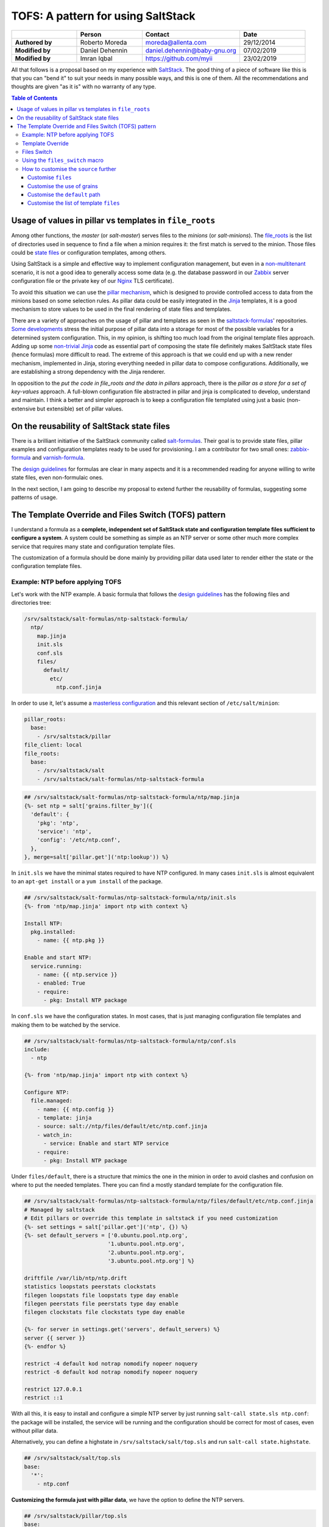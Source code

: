 .. _tofs_pattern:

TOFS: A pattern for using SaltStack
===================================

.. list-table::
    :name: tofs-authors
    :header-rows: 1
    :stub-columns: 1
    :widths: 2,2,3,2

    * -
      - Person
      - Contact
      - Date
    * - Authored by
      - Roberto Moreda
      - moreda@allenta.com
      - 29/12/2014
    * - Modified by
      - Daniel Dehennin
      - daniel.dehennin@baby-gnu.org
      - 07/02/2019
    * - Modified by
      - Imran Iqbal
      - https://github.com/myii
      - 23/02/2019


All that follows is a proposal based on my experience with `SaltStack <http://www.saltstack.com/>`_. The good thing of a piece of software like this is that you can "bend it" to suit your needs in many possible ways, and this is one of them. All the recommendations and thoughts are given "as it is" with no warranty of any type.

.. contents:: **Table of Contents**

Usage of values in pillar vs templates in ``file_roots``
--------------------------------------------------------

Among other functions, the *master* (or *salt-master*\ ) serves files to the *minions* (or *salt-minions*\ ). The `file_roots <http://docs.saltstack.com/en/latest/ref/file_server/file_roots.html>`_ is the list of directories used in sequence to find a file when a minion requires it: the first match is served to the minion. Those files could be `state files <http://docs.saltstack.com/en/latest/topics/tutorials/starting_states.html>`_ or configuration templates, among others.

Using SaltStack is a simple and effective way to implement configuration management, but even in a `non-multitenant <http://en.wikipedia.org/wiki/Multitenancy>`_ scenario, it is not a good idea to generally access some data (e.g. the database password in our `Zabbix <http://www.zabbix.com/>`_ server configuration file or the private key of our `Nginx <http://nginx.org/en/>`_ TLS certificate).

To avoid this situation we can use the `pillar mechanism <http://docs.saltstack.com/en/latest/topics/pillar/>`_\ , which is designed to provide controlled access to data from the minions based on some selection rules. As pillar data could be easily integrated in the `Jinja <http://docs.saltstack.com/en/latest/topics/tutorials/pillar.html>`_ templates, it is a good mechanism to store values to be used in the final rendering of state files and templates.

There are a variety of approaches on the usage of pillar and templates as seen in the `saltstack-formulas <https://github.com/saltstack-formulas>`_\ ' repositories. `Some <https://github.com/saltstack-formulas/nginx-formula/pull/18>`_ `developments <https://github.com/saltstack-formulas/php-formula/pull/14>`_ stress the initial purpose of pillar data into a storage for most of the possible variables for a determined system configuration. This, in my opinion, is shifting too much load from the original template files approach. Adding up some `non-trivial Jinja <https://github.com/spsoit/nginx-formula/blob/81de880fe0276dd9488ffa15bc78944c0fc2b919/nginx/ng/files/nginx.conf>`_ code as essential part of composing the state file definitely makes SaltStack state files (hence formulas) more difficult to read. The extreme of this approach is that we could end up with a new render mechanism, implemented in Jinja, storing everything needed in pillar data to compose configurations. Additionally, we are establishing a strong dependency with the Jinja renderer.

In opposition to the *put the code in file_roots and the data in pillars* approach, there is the *pillar as a store for a set of key-values* approach. A full-blown configuration file abstracted in pillar and jinja is complicated to develop, understand and maintain. I think a better and simpler approach is to keep a configuration file templated using just a basic (non-extensive but extensible) set of pillar values.

On the reusability of SaltStack state files
-------------------------------------------

There is a brilliant initiative of the SaltStack community called `salt-formulas <https://github.com/saltstack-formulas>`_. Their goal is to provide state files, pillar examples and configuration templates ready to be used for provisioning. I am a contributor for two small ones: `zabbix-formula <https://github.com/saltstack-formulas/zabbix-formula>`_ and `varnish-formula <https://github.com/saltstack-formulas/varnish-formula>`_.

The `design guidelines <http://docs.saltstack.com/en/latest/topics/development/conventions/formulas.html>`_ for formulas are clear in many aspects and it is a recommended reading for anyone willing to write state files, even non-formulaic ones.

In the next section, I am going to describe my proposal to extend further the reusability of formulas, suggesting some patterns of usage.

The Template Override and Files Switch (TOFS) pattern
-----------------------------------------------------

I understand a formula as a **complete, independent set of SaltStack state and configuration template files sufficient to configure a system**. A system could be something as simple as an NTP server or some other much more complex service that requires many state and configuration template files.

The customization of a formula should be done mainly by providing pillar data used later to render either the state or the configuration template files.

Example: NTP before applying TOFS
^^^^^^^^^^^^^^^^^^^^^^^^^^^^^^^^^

Let's work with the NTP example. A basic formula that follows the `design guidelines <http://docs.saltstack.com/en/latest/topics/development/conventions/formulas.html>`_ has the following files and directories tree:

.. code-block::

   /srv/saltstack/salt-formulas/ntp-saltstack-formula/
     ntp/
       map.jinja
       init.sls
       conf.sls
       files/
         default/
           etc/
             ntp.conf.jinja

In order to use it, let's assume a `masterless configuration <http://docs.saltstack.com/en/latest/topics/tutorials/quickstart.html>`_ and this relevant section of ``/etc/salt/minion``\ :

.. code-block:: yaml

   pillar_roots:
     base:
       - /srv/saltstack/pillar
   file_client: local
   file_roots:
     base:
       - /srv/saltstack/salt
       - /srv/saltstack/salt-formulas/ntp-saltstack-formula

.. code-block:: jinja

   ## /srv/saltstack/salt-formulas/ntp-saltstack-formula/ntp/map.jinja
   {%- set ntp = salt['grains.filter_by']({
     'default': {
       'pkg': 'ntp',
       'service': 'ntp',
       'config': '/etc/ntp.conf',
     },
   }, merge=salt['pillar.get']('ntp:lookup')) %}

In ``init.sls`` we have the minimal states required to have NTP configured. In many cases ``init.sls`` is almost equivalent to an ``apt-get install`` or a ``yum install`` of the package.

.. code-block:: sls

   ## /srv/saltstack/salt-formulas/ntp-saltstack-formula/ntp/init.sls
   {%- from 'ntp/map.jinja' import ntp with context %}

   Install NTP:
     pkg.installed:
       - name: {{ ntp.pkg }}

   Enable and start NTP:
     service.running:
       - name: {{ ntp.service }}
       - enabled: True
       - require:
         - pkg: Install NTP package

In ``conf.sls`` we have the configuration states. In most cases, that is just managing configuration file templates and making them to be watched by the service.

.. code-block:: sls

   ## /srv/saltstack/salt-formulas/ntp-saltstack-formula/ntp/conf.sls
   include:
     - ntp

   {%- from 'ntp/map.jinja' import ntp with context %}

   Configure NTP:
     file.managed:
       - name: {{ ntp.config }}
       - template: jinja
       - source: salt://ntp/files/default/etc/ntp.conf.jinja
       - watch_in:
         - service: Enable and start NTP service
       - require:
         - pkg: Install NTP package

Under ``files/default``\ , there is a structure that mimics the one in the minion in order to avoid clashes and confusion on where to put the needed templates. There you can find a mostly standard template for the configuration file.

.. code-block:: jinja

   ## /srv/saltstack/salt-formulas/ntp-saltstack-formula/ntp/files/default/etc/ntp.conf.jinja
   # Managed by saltstack
   # Edit pillars or override this template in saltstack if you need customization
   {%- set settings = salt['pillar.get']('ntp', {}) %}
   {%- set default_servers = ['0.ubuntu.pool.ntp.org',
                             '1.ubuntu.pool.ntp.org',
                             '2.ubuntu.pool.ntp.org',
                             '3.ubuntu.pool.ntp.org'] %}

   driftfile /var/lib/ntp/ntp.drift
   statistics loopstats peerstats clockstats
   filegen loopstats file loopstats type day enable
   filegen peerstats file peerstats type day enable
   filegen clockstats file clockstats type day enable

   {%- for server in settings.get('servers', default_servers) %}
   server {{ server }}
   {%- endfor %}

   restrict -4 default kod notrap nomodify nopeer noquery
   restrict -6 default kod notrap nomodify nopeer noquery

   restrict 127.0.0.1
   restrict ::1

With all this, it is easy to install and configure a simple NTP server by just running ``salt-call state.sls ntp.conf``\ : the package will be installed, the service will be running and the configuration should be correct for most of cases, even without pillar data.

Alternatively, you can define a highstate in ``/srv/saltstack/salt/top.sls`` and run ``salt-call state.highstate``.

.. code-block:: sls

   ## /srv/saltstack/salt/top.sls
   base:
     '*':
       - ntp.conf

**Customizing the formula just with pillar data**\ , we have the option to define the NTP servers.

.. code-block:: sls

   ## /srv/saltstack/pillar/top.sls
   base:
     '*':
       - ntp

.. code-block:: sls

   ## /srv/saltstack/pillar/ntp.sls
   ntp:
     servers:
       - 0.ch.pool.ntp.org
       - 1.ch.pool.ntp.org
       - 2.ch.pool.ntp.org
       - 3.ch.pool.ntp.org

Template Override
^^^^^^^^^^^^^^^^^

If the customization based on pillar data is not enough, we can override the template by creating a new one in ``/srv/saltstack/salt/ntp/files/default/etc/ntp.conf.jinja``

.. code-block:: jinja

   ## /srv/saltstack/salt/ntp/files/default/etc/ntp.conf.jinja
   # Managed by saltstack
   # Edit pillars or override this template in saltstack if you need customization

   # Some bizarre configurations here
   # ...

   {%- for server in settings.get('servers', default_servers) %}
   server {{ server }}
   {%- endfor %}

This way we are locally **overriding the template files** offered by the formula in order to make a more complex adaptation. Of course, this could be applied as well to any of the files, including the state files.

Files Switch
^^^^^^^^^^^^

To bring some order into the set of template files included in a formula, as we commented, we suggest having a similar structure to a normal final file system under ``files/default``.

We can make different templates coexist for different minions, classified by any `grain <http://docs.saltstack.com/en/latest/topics/targeting/grains.html>`_ value, by simply creating new directories under ``files``. This mechanism is based on **using values of some grains as a switch for the directories under** ``files/``.

If we decide that we want ``os_family`` as switch, then we could provide the formula template variants for both the ``RedHat`` and ``Debian`` families.

.. code-block::

   /srv/saltstack/salt-formulas/ntp-saltstack-formula/ntp/files/
     default/
       etc/
         ntp.conf.jinja
     RedHat/
       etc/
         ntp.conf.jinja
     Debian/
       etc/
         ntp.conf.jinja

To make this work we need a ``conf.sls`` state file that takes a list of possible files as the configuration template.

.. code-block:: sls

   ## /srv/saltstack/salt-formulas/ntp-saltstack-formula/ntp/conf.sls
   include:
     - ntp

   {%- from 'ntp/map.jinja' import ntp with context %}

   Configure NTP:
     file.managed:
       - name: {{ ntp.config }}
       - template: jinja
       - source:
         - salt://ntp/files/{{ grains.get('os_family', 'default') }}/etc/ntp.conf.jinja
         - salt://ntp/files/default/etc/ntp.conf.jinja
       - watch_in:
         - service: Enable and start NTP service
       - require:
         - pkg: Install NTP package

If we want to cover the possibility of a special template for a minion identified by ``node01`` then we could have a specific template in ``/srv/saltstack/salt/ntp/files/node01/etc/ntp.conf.jinja``.

.. code-block:: jinja

   ## /srv/saltstack/salt/ntp/files/node01/etc/ntp.conf.jinja
   # Managed by saltstack
   # Edit pillars or override this template in saltstack if you need customization

   # Some crazy configurations here for node01
   # ...

To make this work we could write a specially crafted ``conf.sls``.

.. code-block:: sls

   ## /srv/saltstack/salt-formulas/ntp-saltstack-formula/ntp/conf.sls
   include:
     - ntp

   {%- from 'ntp/map.jinja' import ntp with context %}

   Configure NTP:
     file.managed:
       - name: {{ ntp.config }}
       - template: jinja
       - source:
         - salt://ntp/files/{{ grains.get('id') }}/etc/ntp.conf.jinja
         - salt://ntp/files/{{ grains.get('os_family') }}/etc/ntp.conf.jinja
         - salt://ntp/files/default/etc/ntp.conf.jinja
       - watch_in:
         - service: Enable and start NTP service
       - require:
         - pkg: Install NTP package

Using the ``files_switch`` macro
^^^^^^^^^^^^^^^^^^^^^^^^^^^^^^^^

We can simplify the ``conf.sls`` with the new ``files_switch`` macro to use in the ``source`` parameter for the ``file.managed`` state.

.. code-block:: sls

   ## /srv/saltstack/salt-formulas/ntp-saltstack-formula/ntp/conf.sls
   include:
     - ntp

   {%- set tplroot = tpldir.split('/')[0] %}
   {%- from 'ntp/map.jinja' import ntp with context %}
   {%- from 'ntp/macros.jinja' import files_switch %}

   Configure NTP:
     file.managed:
       - name: {{ ntp.config }}
       - template: jinja
       - source: {{ files_switch(
                     salt['config.get'](
                         tplroot ~ ':tofs:files:Configure NTP',
                         ['/etc/ntp.conf.jinja']
                     )
               ) }}
       - watch_in:
         - service: Enable and start NTP service
       - require:
         - pkg: Install NTP package


* This uses ``config.get``\ , searching for ``nfs:tofs:files:Configure NTP`` to determine the list of template files to use.
* If this does not yield any results, the default of ``['/etc/ntp.conf.jinja']`` will be used.

In ``macros.jinja``\ , we define this new macro ``files_switch``.

.. code-block:: jinja

   ## /srv/saltstack/salt-formulas/ntp-saltstack-formula/ntp/macros.jinja
   {%- macro files_switch(files,
                          default_files_switch=['id', 'os_family'],
                          indent_width=6) %}
     {#-
       Returns a valid value for the "source" parameter of a "file.managed"
       state function. This makes easier the usage of the Template Override and
       Files Switch (TOFS) pattern.

       Params:
         * files: ordered list of files to look for
         * default_files_switch: if there's no pillar
           '<tplroot>:tofs:files_switch' this is the ordered list of grains to
           use as selector switch of the directories under
           "<path_prefix>/files"
         * indent_witdh: indentation of the result value to conform to YAML

       Example (based on a `tplroot` of `xxx`):

       If we have a state:

         Deploy configuration:
           file.managed:
             - name: /etc/yyy/zzz.conf
             - source: {{ files_switch(
                             salt['config.get'](
                                 tplroot ~ ':tofs:files:Deploy configuration',
                                 ['/etc/yyy/zzz.conf', '/etc/yyy/zzz.conf.jinja']
                             )
                       ) }}
             - template: jinja

       In a minion with id=theminion and os_family=RedHat, it's going to be
       rendered as:

         Deploy configuration:
           file.managed:
             - name: /etc/yyy/zzz.conf
             - source:
               - salt://xxx/files/theminion/etc/yyy/zzz.conf
               - salt://xxx/files/theminion/etc/yyy/zzz.conf.jinja
               - salt://xxx/files/RedHat/etc/yyy/zzz.conf
               - salt://xxx/files/RedHat/etc/yyy/zzz.conf.jinja
               - salt://xxx/files/default/etc/yyy/zzz.conf
               - salt://xxx/files/default/etc/yyy/zzz.conf.jinja
             - template: jinja
     #}
     {#- Get the `tplroot` from `tpldir` #}
     {%- set tplroot = tpldir.split('/')[0] %}
     {%- set path_prefix = salt['config.get'](tplroot ~ ':tofs:path_prefix', tplroot) %}
     {%- set files_dir = salt['config.get'](tplroot ~ ':tofs:dirs:files', 'files') %}
     {%- set files_switch_list = salt['config.get'](
         tplroot ~ ':tofs:files_switch',
         default_files_switch
     ) %}
     {#- Only add to [''] when supporting older TOFS implementations #}
     {%- for path_prefix_ext in [''] %}
       {%- set path_prefix_inc_ext = path_prefix ~ path_prefix_ext %}
       {#- For older TOFS implementation, use `files_switch` from the pillar #}
       {#- Use the default, new method otherwise #}
       {%- set fsl = salt['pillar.get'](
           tplroot ~ path_prefix_ext|replace('/', ':') ~ ':files_switch',
           files_switch_list
       ) %}
       {#- Append an empty value to evaluate as `default` in the loop below #}
       {%- if '' not in fsl %}
         {%- do fsl.append('') %}
       {%- endif %}
       {%- for fs in fsl %}
         {%- for file in files %}
           {%- if fs %}
             {%- set fs_dir = salt['config.get'](fs, fs) %}
           {%- else %}
             {%- set fs_dir = salt['config.get'](tplroot ~ ':tofs:dirs:default', 'default') %}
           {%- endif %}
           {%- set url = '- salt://' ~ '/'.join([
               path_prefix_inc_ext,
               files_dir,
               fs_dir,
               file.lstrip('/')
           ]) %}
   {{ url | indent(indent_width, true) }}
         {%- endfor %}
       {%- endfor %}
     {%- endfor %}
   {%- endmacro %}

How to customise the ``source`` further
^^^^^^^^^^^^^^^^^^^^^^^^^^^^^^^^^^^^^^^

The examples below are based on an ``Ubuntu`` minion called ``theminion`` being configured via. pillar.

Using the default settings of the ``files_switch`` macro above,
the ``source`` will be:

.. code-block:: sls

             - source:
               - salt://ntp/files/theminion/etc/ntp.conf.jinja
               - salt://ntp/files/Debian/etc/ntp.conf.jinja
               - salt://ntp/files/default/etc/ntp.conf.jinja

Customise ``files``
~~~~~~~~~~~~~~~~~~~

The ``files`` portion can be customised:

.. code-block:: sls

   ntp:
     tofs:
       dirs:
         files: files_alt

Resulting in:

.. code-block:: sls

             - source:
               - salt://ntp/files_alt/theminion/etc/ntp.conf.jinja
               - salt://ntp/files_alt/Debian/etc/ntp.conf.jinja
               - salt://ntp/files_alt/default/etc/ntp.conf.jinja

Customise the use of grains
~~~~~~~~~~~~~~~~~~~~~~~~~~~

Grains can be customised and even arbitrary paths can be supplied:

.. code-block:: sls

   ntp:
     tofs:
       files_switch:
         - any/path/can/be/used/here
         - id
         - os
         - os_family

Resulting in:

.. code-block:: sls

             - source:
               - salt://ntp/files/any/path/can/be/used/here/etc/ntp.conf.jinja
               - salt://ntp/files/theminion/etc/ntp.conf.jinja
               - salt://ntp/files/Ubuntu/etc/ntp.conf.jinja
               - salt://ntp/files/Debian/etc/ntp.conf.jinja
               - salt://ntp/files/default/etc/ntp.conf.jinja

Customise the ``default`` path
~~~~~~~~~~~~~~~~~~~~~~~~~~~~~~

The ``default`` portion of the path can be customised:

.. code-block:: sls

   ntp:
     tofs:
       dirs:
         default: default_alt

Resulting in:

.. code-block:: sls

             - source:
               ...
               - salt://ntp/files/default_alt/etc/ntp.conf.jinja

Customise the list of template ``files``
~~~~~~~~~~~~~~~~~~~~~~~~~~~~~~~~~~~~~~~~

The list of template ``files`` can be given:

.. code-block:: sls

   ntp:
     tofs:
       files:
         Configure NTP:
           - '/etc/ntp.conf.jinja'
           - '/etc/ntp.conf_alt.jinja'

Resulting in:

.. code-block:: sls
   
             - source:
               - salt://ntp/files/theminion/etc/ntp.conf.jinja
               - salt://ntp/files/theminion/etc/ntp.conf_alt.jinja
               - salt://ntp/files/Debian/etc/ntp.conf.jinja
               - salt://ntp/files/Debian/etc/ntp.conf_alt.jinja
               - salt://ntp/files/default/etc/ntp.conf.jinja
               - salt://ntp/files/default/etc/ntp.conf_alt.jinja

